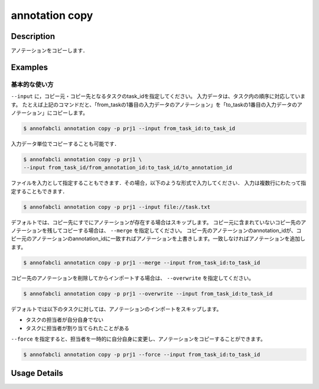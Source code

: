 ==========================================
annotation copy
==========================================

Description
=================================
アノテーションをコピーします．


Examples
=================================


基本的な使い方
--------------------------

``--input`` に，コピー元・コピー先となるタスクのtask_idを指定してください。
入力データは、タスク内の順序に対応しています。
たとえば上記のコマンドだと、「from_taskの1番目の入力データのアノテーション」を「to_taskの1番目の入力データのアノテーション」にコピーします。

.. code-block::

    $ annofabcli annotation copy -p prj1 --input from_task_id:to_task_id 


入力データ単位でコピーすることも可能です．

.. code-block::

    $ annofabcli annotation copy -p prj1 \
    --input from_task_id/from_annotation_id:to_task_id/to_annotation_id 


ファイルを入力として指定することもできます．その場合，以下のような形式で入力してください．
入力は複数行にわたって指定することもできます．

.. code-block::

    $ annofabcli annotation copy -p prj1 --input file://task.txt 
    

.. code-block::
    :caption: task.txt

    from_task_id:to_task_id
    from_task_id/from_annotation_id:to_task_id/to_annotation_id


デフォルトでは、コピー先にすでにアノテーションが存在する場合はスキップします。
コピー元に含まれていないコピー先のアノテーションを残してコピーする場合は、 ``--merge`` を指定してください。
コピー先のアノテーションのannotation_idが、コピー元のアノテーションのannotation_idに一致すればアノテーションを上書きします。一致しなければアノテーションを追加します。

.. code-block::

    $ annofabcli annotaticn copy -p prj1 --merge --input from_task_id:to_task_id 


コピー先のアノテーションを削除してからインポートする場合は、 ``--overwrite`` を指定してください。

.. code-block::

    $ annofabcli annotation copy -p prj1 --overwrite --input from_task_id:to_task_id 


デフォルトでは以下のタスクに対しては、アノテーションのインポートをスキップします。

* タスクの担当者が自分自身でない
* タスクに担当者が割り当てられたことがある

``--force`` を指定すると、担当者を一時的に自分自身に変更し、アノテーションをコピーすることができます。

.. code-block::

    $ annofabcli annotation copy -p prj1 --force --input from_task_id:to_task_id 


Usage Details
=================================

.. argparse::
    :ref: annofabcli.annotation.copy_annotation.add_parser
    :prog: annofabcli annotation copy
    :nosubcommands:
